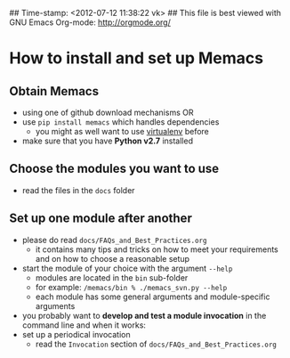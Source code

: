 ## Time-stamp: <2012-07-12 11:38:22 vk>
## This file is best viewed with GNU Emacs Org-mode: http://orgmode.org/

* How to install and set up Memacs

** *Obtain Memacs*

- using one of github download mechanisms OR
- use ~pip install memacs~ which handles dependencies
  - you might as well want to use [[http://pypi.python.org/pypi/virtualenv][virtualenv]] before
- make sure that you have *Python v2.7* installed

** *Choose* the *modules* you want to use

- read the files in the ~docs~ folder

** *Set up one module* after another

- please do read ~docs/FAQs_and_Best_Practices.org~
  - it contains many tips and tricks on how to meet your
    requirements and on how to choose a reasonable setup
- start the module of your choice with the argument ~--help~
  - modules are located in the ~bin~ sub-folder
  - for example: ~/memacs/bin % ./memacs_svn.py --help~
  - each module has some general arguments and module-specific arguments
- you probably want to *develop and test a module invocation* in the
  command line and when it works:
- set up a periodical invocation
  - read the ~Invocation~ section of ~docs/FAQs_and_Best_Practices.org~

